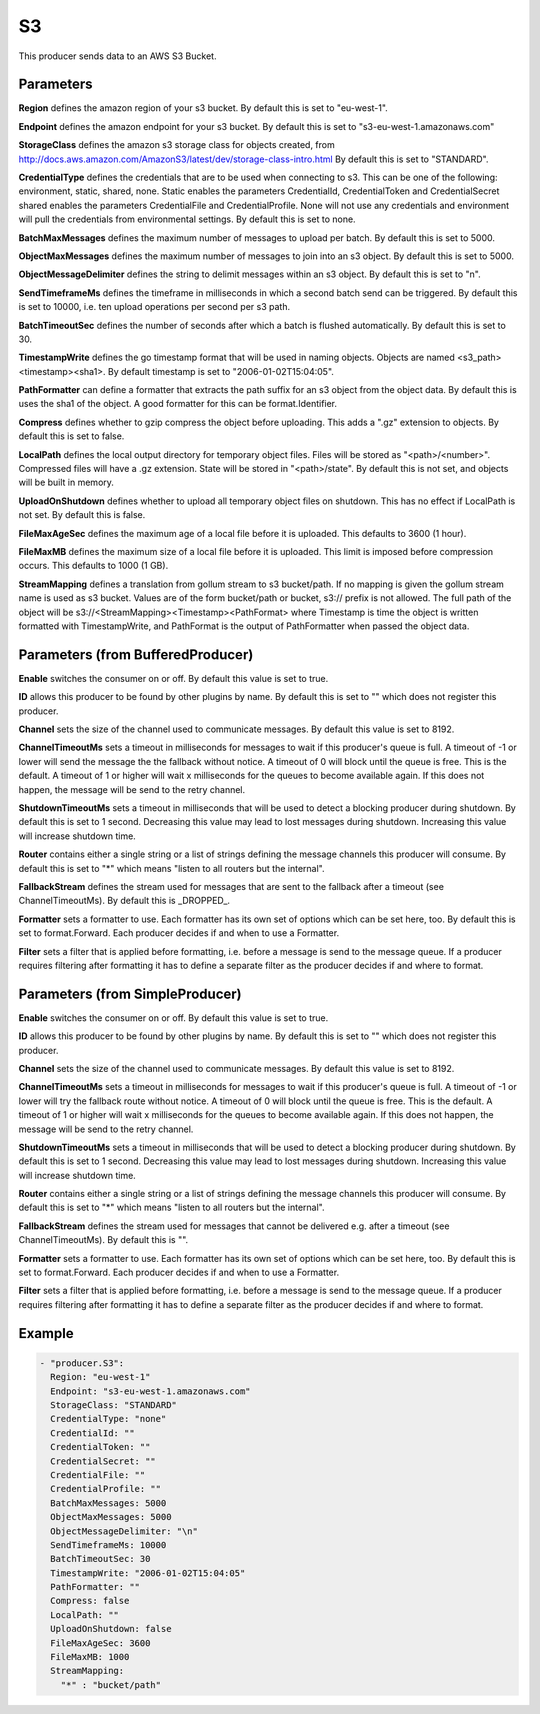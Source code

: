 .. Autogenerated by Gollum RST generator (docs/generator/*.go)

S3
==

This producer sends data to an AWS S3 Bucket.



Parameters
----------

**Region**
defines the amazon region of your s3 bucket.
By default this is set to "eu-west-1".


**Endpoint**
defines the amazon endpoint for your s3 bucket.
By default this is set to "s3-eu-west-1.amazonaws.com"


**StorageClass**
defines the amazon s3 storage class for objects created, from
http://docs.aws.amazon.com/AmazonS3/latest/dev/storage-class-intro.html
By default this is set to "STANDARD".


**CredentialType**
defines the credentials that are to be used when
connecting to s3. This can be one of the following: environment,
static, shared, none.
Static enables the parameters CredentialId, CredentialToken and
CredentialSecret shared enables the parameters CredentialFile and
CredentialProfile. None will not use any credentials and environment
will pull the credentials from environmental settings.
By default this is set to none.


**BatchMaxMessages**
defines the maximum number of messages to upload per
batch. By default this is set to 5000.


**ObjectMaxMessages**
defines the maximum number of messages to join into
an s3 object. By default this is set to 5000.


**ObjectMessageDelimiter**
defines the string to delimit messages within
an s3 object. By default this is set to "\n".


**SendTimeframeMs**
defines the timeframe in milliseconds in which a second
batch send can be triggered. By default this is set to 10000, i.e. ten
upload operations per second per s3 path.


**BatchTimeoutSec**
defines the number of seconds after which a batch is
flushed automatically. By default this is set to 30.


**TimestampWrite**
defines the go timestamp format that will be used in naming
objects. Objects are named <s3_path><timestamp><sha1>. By default timestamp
is set to "2006-01-02T15:04:05".


**PathFormatter**
can define a formatter that extracts the path suffix for an s3
object from the object data. By default this is uses the sha1 of the object.
A good formatter for this can be format.Identifier.


**Compress**
defines whether to gzip compress the object before uploading.
This adds a ".gz" extension to objects. By default this is set to false.


**LocalPath**
defines the local output directory for temporary object files.
Files will be stored as "<path>/<number>". Compressed files will have a .gz
extension. State will be stored in "<path>/state". By default this is
not set, and objects will be built in memory.


**UploadOnShutdown**
defines whether to upload all temporary object files on
shutdown. This has no effect if LocalPath is not set. By default this is false.


**FileMaxAgeSec**
defines the maximum age of a local file before it is uploaded.
This defaults to 3600 (1 hour).


**FileMaxMB**
defines the maximum size of a local file before it is uploaded.
This limit is imposed before compression occurs. This defaults to 1000 (1 GB).


**StreamMapping**
defines a translation from gollum stream to s3 bucket/path. If
no mapping is given the gollum stream name is used as s3 bucket.
Values are of the form bucket/path or bucket, s3:// prefix is not allowed.
The full path of the object will be s3://<StreamMapping><Timestamp><PathFormat>
where Timestamp is time the object is written formatted with TimestampWrite,
and PathFormat is the output of PathFormatter when passed the object data.


Parameters (from BufferedProducer)
----------------------------------

**Enable**
switches the consumer on or off. By default this value is set to true.


**ID**
allows this producer to be found by other plugins by name. By default this
is set to "" which does not register this producer.


**Channel**
sets the size of the channel used to communicate messages. By default
this value is set to 8192.


**ChannelTimeoutMs**
sets a timeout in milliseconds for messages to wait if this
producer's queue is full.
A timeout of -1 or lower will send the message the the fallback without notice.
A timeout of 0 will block until the queue is free. This is the default.
A timeout of 1 or higher will wait x milliseconds for the queues to become
available again. If this does not happen, the message will be send to the
retry channel.


**ShutdownTimeoutMs**
sets a timeout in milliseconds that will be used to detect
a blocking producer during shutdown. By default this is set to 1 second.
Decreasing this value may lead to lost messages during shutdown. Increasing
this value will increase shutdown time.


**Router**
contains either a single string or a list of strings defining the
message channels this producer will consume. By default this is set to "*"
which means "listen to all routers but the internal".


**FallbackStream**
defines the stream used for messages that are sent to the fallback after
a timeout (see ChannelTimeoutMs). By default this is _DROPPED_.


**Formatter**
sets a formatter to use. Each formatter has its own set of options
which can be set here, too. By default this is set to format.Forward.
Each producer decides if and when to use a Formatter.


**Filter**
sets a filter that is applied before formatting, i.e. before a message
is send to the message queue. If a producer requires filtering after
formatting it has to define a separate filter as the producer decides if
and where to format.


Parameters (from SimpleProducer)
--------------------------------

**Enable**
switches the consumer on or off. By default this value is set to true.


**ID**
allows this producer to be found by other plugins by name. By default this
is set to "" which does not register this producer.


**Channel**
sets the size of the channel used to communicate messages. By default
this value is set to 8192.


**ChannelTimeoutMs**
sets a timeout in milliseconds for messages to wait if this
producer's queue is full.
A timeout of -1 or lower will try the fallback route without notice.
A timeout of 0 will block until the queue is free. This is the default.
A timeout of 1 or higher will wait x milliseconds for the queues to become
available again. If this does not happen, the message will be send to the
retry channel.


**ShutdownTimeoutMs**
sets a timeout in milliseconds that will be used to detect
a blocking producer during shutdown. By default this is set to 1 second.
Decreasing this value may lead to lost messages during shutdown. Increasing
this value will increase shutdown time.


**Router**
contains either a single string or a list of strings defining the
message channels this producer will consume. By default this is set to "*"
which means "listen to all routers but the internal".


**FallbackStream**
defines the stream used for messages that cannot be delivered
e.g. after a timeout (see ChannelTimeoutMs). By default this is "".


**Formatter**
sets a formatter to use. Each formatter has its own set of options
which can be set here, too. By default this is set to format.Forward.
Each producer decides if and when to use a Formatter.


**Filter**
sets a filter that is applied before formatting, i.e. before a message
is send to the message queue. If a producer requires filtering after
formatting it has to define a separate filter as the producer decides if
and where to format.


Example
-------

.. code-block:: yaml

	 - "producer.S3":
	   Region: "eu-west-1"
	   Endpoint: "s3-eu-west-1.amazonaws.com"
	   StorageClass: "STANDARD"
	   CredentialType: "none"
	   CredentialId: ""
	   CredentialToken: ""
	   CredentialSecret: ""
	   CredentialFile: ""
	   CredentialProfile: ""
	   BatchMaxMessages: 5000
	   ObjectMaxMessages: 5000
	   ObjectMessageDelimiter: "\n"
	   SendTimeframeMs: 10000
	   BatchTimeoutSec: 30
	   TimestampWrite: "2006-01-02T15:04:05"
	   PathFormatter: ""
	   Compress: false
	   LocalPath: ""
	   UploadOnShutdown: false
	   FileMaxAgeSec: 3600
	   FileMaxMB: 1000
	   StreamMapping:
	     "*" : "bucket/path"
	


